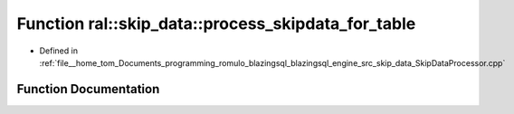 .. _exhale_function_SkipDataProcessor_8cpp_1a780f6759f7e35c5fa49631b91e700483:

Function ral::skip_data::process_skipdata_for_table
===================================================

- Defined in :ref:`file__home_tom_Documents_programming_romulo_blazingsql_blazingsql_engine_src_skip_data_SkipDataProcessor.cpp`


Function Documentation
----------------------


.. doxygenfunction:: ral::skip_data::process_skipdata_for_table(const ral::frame::BlazingTableView&, const std::vector<std::string>&, std::string)
